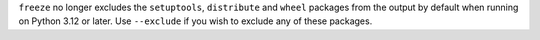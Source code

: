 ``freeze`` no longer excludes the ``setuptools``, ``distribute`` and ``wheel``
packages from the output by default when running on Python 3.12 or later.
Use ``--exclude`` if you wish to exclude any of these packages.
